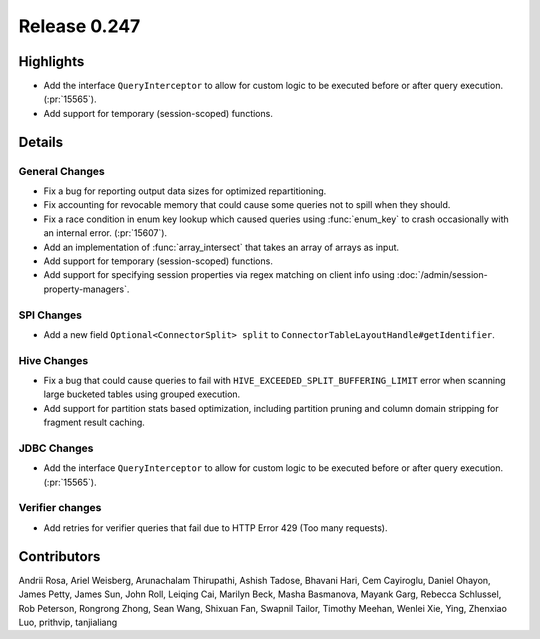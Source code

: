 =============
Release 0.247
=============

**Highlights**
==============
* Add the interface ``QueryInterceptor`` to allow for custom logic to be executed before or after query execution. (:pr:`15565`).
* Add support for temporary (session-scoped) functions.

**Details**
===========

General Changes
_______________
* Fix a bug for reporting output data sizes for optimized repartitioning.
* Fix accounting for revocable memory that could cause some queries not to spill when they should.
* Fix a race condition in enum key lookup which caused queries using :func:`enum_key` to crash occasionally with an internal error. (:pr:`15607`).
* Add an implementation of :func:`array_intersect` that takes an array of arrays as input.
* Add support for temporary (session-scoped) functions.
* Add support for specifying session properties via regex matching on client info using :doc:`/admin/session-property-managers`.

SPI Changes
___________
* Add a new field ``Optional<ConnectorSplit> split`` to ``ConnectorTableLayoutHandle#getIdentifier``.

Hive Changes
____________
* Fix a bug that could cause queries to fail with ``HIVE_EXCEEDED_SPLIT_BUFFERING_LIMIT`` error when scanning large bucketed tables using grouped execution.
* Add support for partition stats based optimization, including partition pruning and column domain stripping for fragment result caching.

JDBC Changes
____________
* Add the interface ``QueryInterceptor`` to allow for custom logic to be executed before or after query execution. (:pr:`15565`).

Verifier changes
________________
* Add retries for verifier queries that fail due to HTTP Error 429 (Too many requests).

**Contributors**
================

Andrii Rosa, Ariel Weisberg, Arunachalam Thirupathi, Ashish Tadose, Bhavani Hari, Cem Cayiroglu, Daniel Ohayon, James Petty, James Sun, John Roll, Leiqing Cai, Marilyn Beck, Masha Basmanova, Mayank Garg, Rebecca Schlussel, Rob Peterson, Rongrong Zhong, Sean Wang, Shixuan Fan, Swapnil Tailor, Timothy Meehan, Wenlei Xie, Ying, Zhenxiao Luo, prithvip, tanjialiang
